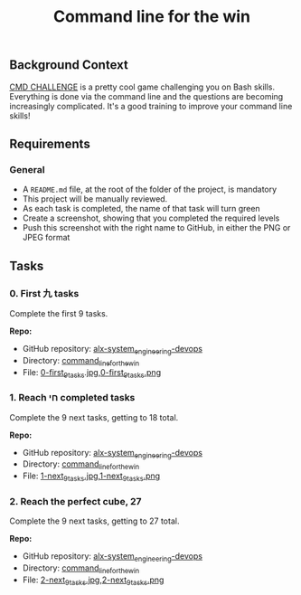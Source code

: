 #+TITLE: Command line for the win

[[../assets/cmdlftw/0.png]]

** Background Context

[[https://cmdchallenge.com/][CMD CHALLENGE]] is a pretty cool game
challenging you on Bash skills. Everything is done via the command line
and the questions are becoming increasingly complicated. It's a good
training to improve your command line skills!

** Requirements

*** General

- A =README.md= file, at the root of the folder of the project, is
  mandatory
- This project will be manually reviewed.
- As each task is completed, the name of that task will turn green
- Create a screenshot, showing that you completed the required levels
- Push this screenshot with the right name to GitHub, in either the PNG
  or JPEG format

** Tasks

*** 0. First 九 tasks

Complete the first 9 tasks.

*Repo:*

- GitHub repository: [[../][alx-system_engineering-devops]]
- Directory: [[./][command_line_for_the_win]]
- File:
  [[./0-first_9_tasks.jpg][0-first_9_tasks]].[[./0-first_9_tasks.png][jpg,0-first_9_tasks.png]]

*** 1. Reach חי completed tasks

Complete the 9 next tasks, getting to 18 total.

*Repo:*

- GitHub repository: [[../][alx-system_engineering-devops]]
- Directory: [[./][command_line_for_the_win]]
- File:
  [[./1-next_9_tasks.jpg][1-next_9_tasks.jpg]],[[./1-next_9_tasks.png][1-next_9_tasks.png]]

*** 2. Reach the perfect cube, 27

Complete the 9 next tasks, getting to 27 total.

*Repo:*

- GitHub repository: [[../][alx-system_engineering-devops]]
- Directory: [[./][command_line_for_the_win]]
- File:
  [[./2-next_9_tasks.jpg][2-next_9_tasks.jpg]],[[./2-next_9_tasks.png][2-next_9_tasks.png]]
